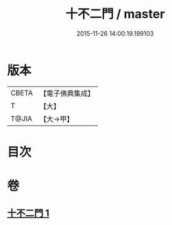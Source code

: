 #+TITLE: 十不二門 / master
#+DATE: 2015-11-26 14:00:19.199103
* 版本
 |     CBETA|【電子佛典集成】|
 |         T|【大】     |
 |     T@JIA|【大→甲】   |

* 目次
* 卷
** [[file:KR6d0157_001.txt][十不二門 1]]
